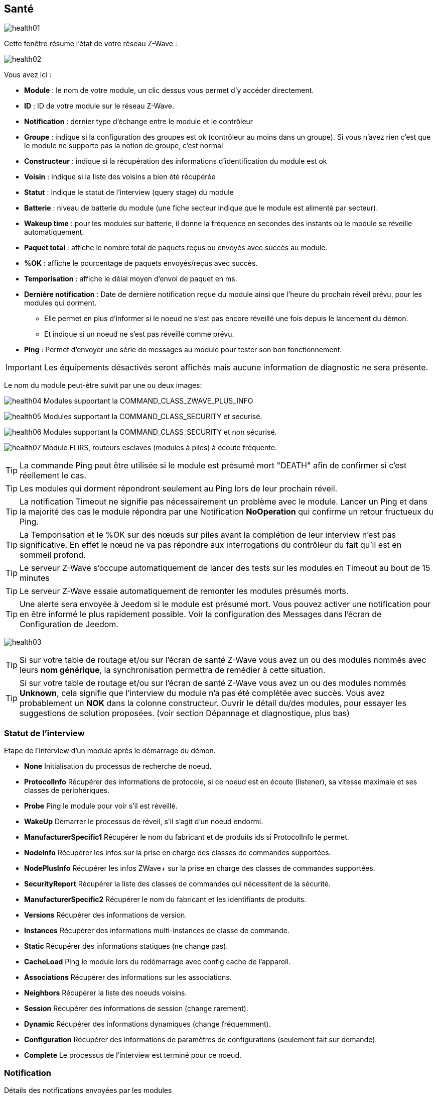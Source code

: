 == Santé

image:../images/health01.png[]

Cette fenêtre résume l'état de votre réseau Z-Wave :

image:../images/health02.png[]

Vous avez ici :

* *Module* : le nom de votre module, un clic dessus vous permet d'y accéder directement.
* *ID* : ID de votre module sur le réseau Z-Wave.
* *Notification* : dernier type d'échange entre le module et le contrôleur
* *Groupe* : indique si la configuration des groupes est ok (contrôleur au moins dans un groupe). Si vous n'avez rien c'est que le module ne supporte pas la notion de groupe, c'est normal
* *Constructeur* : indique si la récupération des informations d'identification du module est ok
* *Voisin* : indique si la liste des voisins a bien été récupérée
* *Statut* : Indique le statut de l'interview (query stage) du module
* *Batterie* : niveau de batterie du module (une fiche secteur indique que le module est alimenté par secteur).
* *Wakeup time* : pour les modules sur batterie, il donne la fréquence en secondes des instants où le module se réveille automatiquement.
* *Paquet total* : affiche le nombre total de paquets reçus ou envoyés avec succès au module.
* *%OK* : affiche le pourcentage de paquets envoyés/reçus avec succès.
* *Temporisation* : affiche le délai moyen d'envoi de paquet en ms.
* *Dernière notification* : Date de dernière notification reçue du module ainsi que l'heure du prochain réveil prévu, pour les modules qui dorment.
** Elle permet en plus d'informer si le noeud ne s'est pas encore réveillé une fois depuis le lancement du démon.
** Et indique si un noeud ne s'est pas réveillé comme prévu.
* *Ping* : Permet d'envoyer une série de messages au module pour tester son bon fonctionnement.


[IMPORTANT]
Les équipements désactivés seront affichés mais aucune information de diagnostic ne sera présente.


Le nom du module peut-être suivit par une ou deux images:

image:../images/health04.png[]
Modules supportant la COMMAND_CLASS_ZWAVE_PLUS_INFO

image:../images/health05.png[]
Modules supportant la COMMAND_CLASS_SECURITY et securisé.

image:../images/health06.png[]
Modules supportant la COMMAND_CLASS_SECURITY et non sécurisé.

image:../images/health07.png[]
Module FLiRS, routeurs esclaves (modules à piles) à écoute fréquente.


[TIP]
La commande Ping peut être utilisée si le module est présumé mort "DEATH" afin de confirmer si c'est réellement le cas.

[TIP]
Les modules qui dorment répondront seulement au Ping lors de leur prochain réveil.

[TIP]
La notification Timeout ne signifie pas nécessairement un problème avec le module. Lancer un Ping et dans la majorité des cas le module répondra par une Notification *NoOperation* qui confirme un retour fructueux du Ping.

[TIP]
La Temporisation et le %OK sur des nœuds sur piles avant la complétion de leur interview n'est pas significative. En effet le nœud ne va pas répondre aux interrogations du contrôleur du fait qu'il est en sommeil profond.

[TIP]
Le serveur Z-Wave s'occupe automatiquement de lancer des tests sur les modules en Timeout au bout de 15 minutes

[TIP]
Le serveur Z-Wave essaie automatiquement de remonter les modules présumés morts.

[TIP]
Une alerte sera envoyée à Jeedom si le module est présumé mort. Vous pouvez activer une notification pour en être informé le plus rapidement possible. Voir la configuration des Messages dans l'écran de Configuration de Jeedom.

image:../images/health03.png[]

[TIP]
Si sur votre table de routage et/ou sur l'écran de santé Z-Wave vous avez un ou des modules nommés avec leurs *nom générique*, la synchronisation permettra de remédier à cette situation.

[TIP]
Si sur votre table de routage et/ou sur l'écran de santé Z-Wave vous avez un ou des modules nommés *Unknown*, cela signifie que l'interview du module n'a pas été complétée avec succès.
Vous avez probablement un *NOK* dans la colonne constructeur.
Ouvrir le détail du/des modules, pour essayer les suggestions de solution proposées. (voir section Dépannage et diagnostique, plus bas)


=== Statut de l'interview

Etape de l'interview d'un module après le démarrage du démon.

* *None* Initialisation du processus de recherche de noeud.
* *ProtocolInfo* Récupérer des informations de protocole, si ce noeud est en écoute (listener), sa vitesse maximale et ses classes de périphériques.
* *Probe* Ping le module pour voir s'il est réveillé.
* *WakeUp* Démarrer le processus de réveil, s'il s'agit d'un noeud endormi.
* *ManufacturerSpecific1* Récupérer le nom du fabricant et de produits ids si ProtocolInfo le permet.
* *NodeInfo* Récupérer les infos sur la prise en charge des classes de commandes supportées.
* *NodePlusInfo* Récupérer les infos ZWave+ sur la prise en charge des classes de commandes supportées.
* *SecurityReport* Récupérer la liste des classes de commandes qui nécessitent de la sécurité.
* *ManufacturerSpecific2* Récupérer le nom du fabricant et les identifiants de produits.
* *Versions* Récupérer des informations de version.
* *Instances* Récupérer des informations multi-instances de classe de commande.
* *Static* Récupérer des informations statiques (ne change pas).
* *CacheLoad* Ping le module lors du redémarrage avec config cache de l'appareil.
* *Associations* Récupérer des informations sur les associations.
* *Neighbors* Récupérer la liste des noeuds voisins.
* *Session* Récupérer des informations de session (change rarement).
* *Dynamic* Récupérer des informations dynamiques (change fréquemment).
* *Configuration* Récupérer des informations de paramètres de configurations (seulement fait sur demande).
* *Complete* Le processus de l'interview est terminé pour ce noeud.

=== Notification

Détails des notifications envoyées par les modules

* *Completed* Action terminée avec succès.
* *Timeout* Rapport de délai rapporté lors de l'envoi d'un message.
* *NoOperation* Rapport sur un test du noeud (Ping), que le message a été envoyé avec succès.
* *Awake* Signaler quand un noeud vient de se réveiller
* *Sleep* Signaler quand un noeud s'est endormi.
* *Dead* Signaler quand un nœud est présumé mort.
* *Alive* Signaler quand un nœud est relancé.
